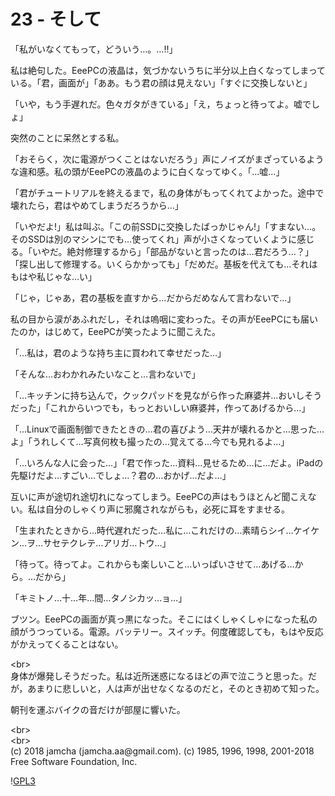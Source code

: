 #+OPTIONS: toc:nil
#+OPTIONS: \n:t
#+OPTIONS: ^:{}

* 23 - そして

  「私がいなくてもって，どういう…。…!!」

  私は絶句した。EeePCの液晶は，気づかないうちに半分以上白くなってしまっている。「君，画面が」「ああ。もう君の顔は見えない」「すぐに交換しないと」

  「いや，もう手遅れだ。色々ガタがきている」「え，ちょっと待ってよ。嘘でしょ」

  突然のことに呆然とする私。

  「おそらく，次に電源がつくことはないだろう」声にノイズがまざっているような違和感。私の頭がEeePCの液晶のように白くなってゆく。「…嘘…」

  「君がチュートリアルを終えるまで，私の身体がもってくれてよかった。途中で壊れたら，君はやめてしまうだろうから…」

  「いやだよ!」私は叫ぶ。「この前SSDに交換したばっかじゃん!」「すまない…。そのSSDは別のマシンにでも…使ってくれ」声が小さくなっていくように感じる。「いやだ。絶対修理するから」「部品がないと言ったのは…君だろう…？」「探し出して修理する。いくらかかっても」「だめだ。基板を代えても…それはもはや私じゃな…い」

  「じゃ，じゃあ，君の基板を直すから…だからだめなんて言わないで…」

  私の目から涙があふれだし，それは嗚咽に変わった。その声がEeePCにも届いたのか，はじめて，EeePCが笑ったように聞こえた。

  「…私は，君のような持ち主に買われて幸せだった…」

  「そんな…おわかれみたいなこと…言わないで」

  「…キッチンに持ち込んで，クックパッドを見ながら作った麻婆丼…おいしそうだった」「これからいつでも，もっとおいしい麻婆丼，作ってあげるから…」

  「…Linuxで画面制御できたときの…君の喜びよう…天井が壊れるかと…思った…よ」「うれしくて…写真何枚も撮ったの…覚えてる…今でも見れるよ…」

  「…いろんな人に会った…」「君で作った…資料…見せるため…に…だよ。iPadの先駆けだよ…すごい…でしょ…？君の…おかげ…だよ…」

  互いに声が途切れ途切れになってしまう。EeePCの声はもうほとんど聞こえない。私は自分のしゃくり声に邪魔されながらも，必死に耳をすませる。

  「生まれたときから…時代遅れだった…私に…これだけの…素晴らシイ…ケイケン…ヲ…サセテクレテ…アリガ…トウ…」

  「待って。待ってよ。これからも楽しいこと…いっぱいさせて…あげる…から。…だから」

  「キミトノ…十…年…間…タノシカッ…ョ…」

  ブツン。EeePCの画面が真っ黒になった。そこにはくしゃくしゃになった私の顔がうつっている。電源。バッテリー。スイッチ。何度確認しても，もはや反応がかえってくることはない。

  <br>
  身体が爆発しそうだった。私は近所迷惑になるほどの声で泣こうと思った。だが，あまりに悲しいと，人は声が出せなくなるのだと，そのとき初めて知った。

  朝刊を運ぶバイクの音だけが部屋に響いた。

  <br>
  <br>
  (c) 2018 jamcha (jamcha.aa@gmail.com). (c) 1985, 1996, 1998, 2001-2018 Free Software Foundation, Inc.

  ![[https://www.gnu.org/graphics/gplv3-88x31.png][GPL3]]
